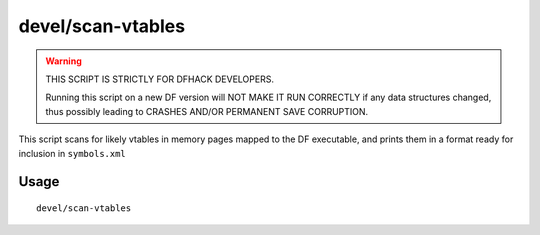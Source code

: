 devel/scan-vtables
==================

.. dfhack-tool::
    :summary: Scan for and print likely vtable addresses.
    :tags: dev

.. warning::

    THIS SCRIPT IS STRICTLY FOR DFHACK DEVELOPERS.

    Running this script on a new DF version will NOT MAKE IT RUN CORRECTLY if
    any data structures changed, thus possibly leading to CRASHES AND/OR
    PERMANENT SAVE CORRUPTION.

This script scans for likely vtables in memory pages mapped to the DF
executable, and prints them in a format ready for inclusion in ``symbols.xml``

Usage
-----

::

    devel/scan-vtables
